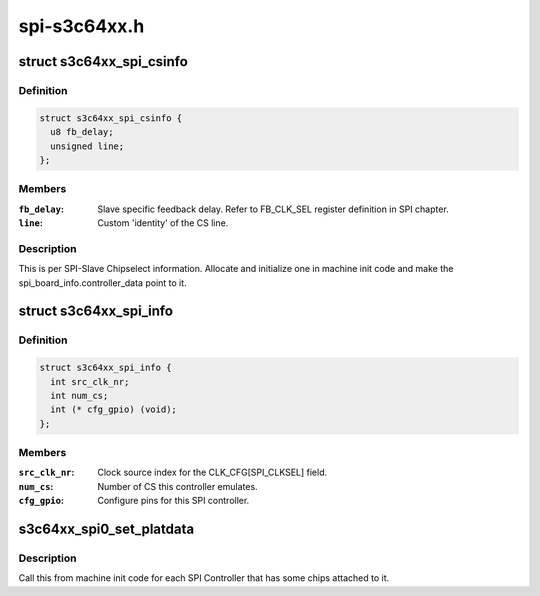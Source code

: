 .. -*- coding: utf-8; mode: rst -*-

=============
spi-s3c64xx.h
=============


.. _`s3c64xx_spi_csinfo`:

struct s3c64xx_spi_csinfo
=========================

.. c:type:: s3c64xx_spi_csinfo

    ChipSelect description


.. _`s3c64xx_spi_csinfo.definition`:

Definition
----------

.. code-block:: c

  struct s3c64xx_spi_csinfo {
    u8 fb_delay;
    unsigned line;
  };


.. _`s3c64xx_spi_csinfo.members`:

Members
-------

:``fb_delay``:
    Slave specific feedback delay.
    Refer to FB_CLK_SEL register definition in SPI chapter.

:``line``:
    Custom 'identity' of the CS line.




.. _`s3c64xx_spi_csinfo.description`:

Description
-----------

This is per SPI-Slave Chipselect information.
Allocate and initialize one in machine init code and make the
spi_board_info.controller_data point to it.



.. _`s3c64xx_spi_info`:

struct s3c64xx_spi_info
=======================

.. c:type:: s3c64xx_spi_info

    SPI Controller defining structure


.. _`s3c64xx_spi_info.definition`:

Definition
----------

.. code-block:: c

  struct s3c64xx_spi_info {
    int src_clk_nr;
    int num_cs;
    int (* cfg_gpio) (void);
  };


.. _`s3c64xx_spi_info.members`:

Members
-------

:``src_clk_nr``:
    Clock source index for the CLK_CFG[SPI_CLKSEL] field.

:``num_cs``:
    Number of CS this controller emulates.

:``cfg_gpio``:
    Configure pins for this SPI controller.




.. _`s3c64xx_spi0_set_platdata`:

s3c64xx_spi0_set_platdata
=========================

.. c:function:: void s3c64xx_spi0_set_platdata (int (*cfg_gpio) (void, int src_clk_nr, int num_cs)

    SPI Controller configure callback by the board initialization code.

    :param int (\*cfg_gpio) (void):
        Pointer to gpio setup function.

    :param int src_clk_nr:
        Clock the SPI controller is to use to generate SPI clocks.

    :param int num_cs:
        Number of elements in the 'cs' array.



.. _`s3c64xx_spi0_set_platdata.description`:

Description
-----------

Call this from machine init code for each SPI Controller that
has some chips attached to it.

